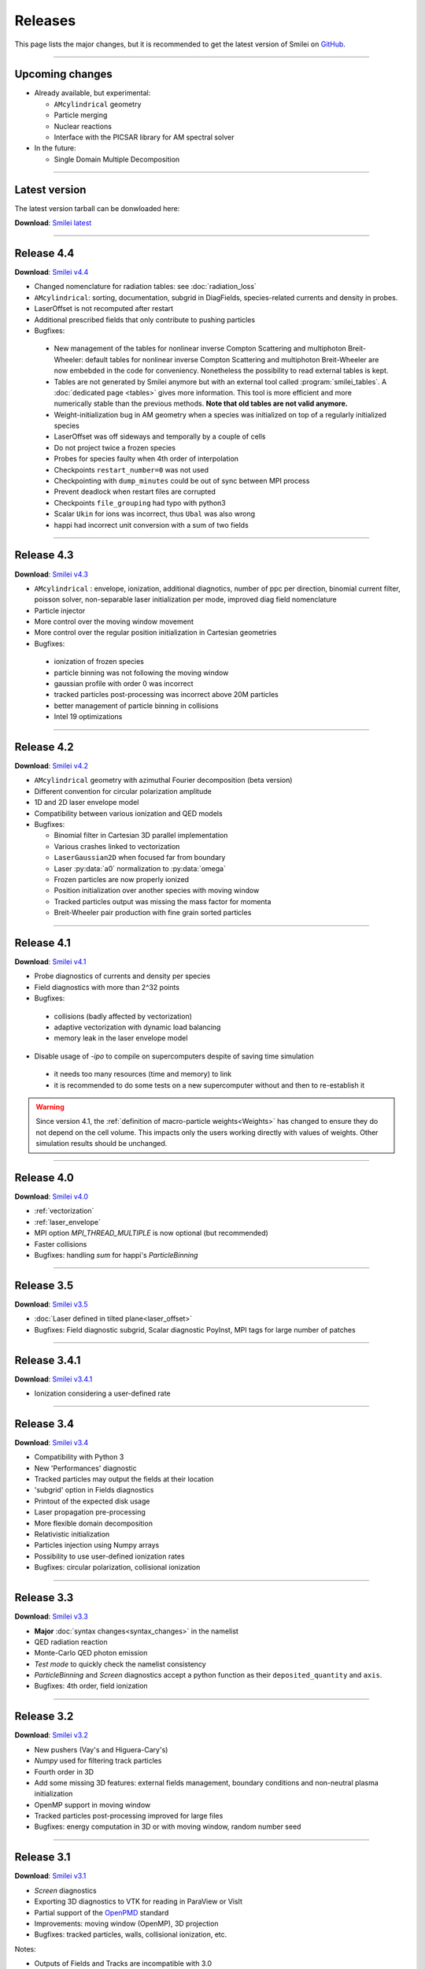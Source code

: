 Releases
--------

This page lists the major changes, but it is recommended to
get the latest version of Smilei on `GitHub <https://github.com/SmileiPIC/Smilei>`_.

----

Upcoming changes
^^^^^^^^^^^^^^^^

* Already available, but experimental:

  * ``AMcylindrical`` geometry
  * Particle merging
  * Nuclear reactions
  * Interface with the PICSAR library for AM spectral solver

* In the future:

  * Single Domain Multiple Decomposition

----

.. _latestVersion:

Latest version
^^^^^^^^^^^^^^^^^^^^^

The latest version tarball can be donwloaded here:

**Download**: `Smilei latest <_downloads/Smilei.tar.gz>`_


----

Release 4.4
^^^^^^^^^^^^^^^^^^^^^

**Download**: `Smilei v4.4 <_downloads/smilei-v4.4.tar.gz>`_

* Changed nomenclature for radiation tables: see :doc:`radiation_loss`
* ``AMcylindrical``: sorting, documentation, subgrid in DiagFields,
  species-related currents and density in probes.
* LaserOffset is not recomputed after restart
* Additional prescribed fields that only contribute to pushing particles
* Bugfixes:

 * New management of the tables for nonlinear inverse Compton Scattering and multiphoton Breit-Wheeler: default tables for nonlinear inverse Compton Scattering and multiphoton Breit-Wheeler are now  embebded in the code for conveniency. Nonetheless the possibility to read external tables is kept.
 * Tables are not generated by Smilei anymore but with an external tool called :program:`smilei_tables`. A :doc:`dedicated page <tables>` gives more information. This tool is more efficient and more numerically stable than the previous methods. **Note that old tables are not valid anymore.**
 * Weight-initialization bug in AM geometry when a species was initialized
   on top of a regularly initialized species
 * LaserOffset was off sideways and temporally by a couple of cells
 * Do not project twice a frozen species
 * Probes for species faulty when 4th order of interpolation
 * Checkpoints ``restart_number=0`` was not used
 * Checkpointing with ``dump_minutes`` could be out of sync between MPI process
 * Prevent deadlock when restart files are corrupted
 * Checkpoints ``file_grouping`` had typo with python3
 * Scalar ``Ukin`` for ions was incorrect, thus ``Ubal`` was also wrong
 * happi had incorrect unit conversion with a sum of two fields


----

Release 4.3
^^^^^^^^^^^^^^^^^^^^^

**Download**: `Smilei v4.3 <_downloads/smilei-v4.3.tar.gz>`_


* ``AMcylindrical`` : envelope, ionization, additional diagnotics,
  number of ppc per direction, binomial current filter, poisson solver,
  non-separable laser initialization per mode, improved diag field nomenclature
* Particle injector
* More control over the moving window movement
* More control over the regular position initialization in Cartesian geometries
* Bugfixes:

 * ionization of frozen species
 * particle binning was not following the moving window
 * gaussian profile with order 0 was incorrect
 * tracked particles post-processing was incorrect above 20M particles
 * better management of particle binning in collisions
 * Intel 19 optimizations


----

Release 4.2
^^^^^^^^^^^^^^^^^^^^^

**Download**: `Smilei v4.2 <_downloads/smilei-v4.2.tar.gz>`_

* ``AMcylindrical`` geometry with azimuthal Fourier decomposition (beta version)
* Different convention for circular polarization amplitude
* 1D and 2D laser envelope model
* Compatibility between various ionization and QED models
* Bugfixes:

  * Binomial filter in Cartesian 3D parallel implementation
  * Various crashes linked to vectorization
  * ``LaserGaussian2D`` when focused far from boundary
  * Laser :py:data:`a0` normalization to :py:data:`omega`
  * Frozen particles are now properly ionized
  * Position initialization over another species with moving window
  * Tracked particles output was missing the mass factor for momenta
  * Breit-Wheeler pair production with fine grain sorted particles


----

Release 4.1
^^^^^^^^^^^^^^^^^^^^^

**Download**: `Smilei v4.1 <_downloads/smilei-v4.1.tar.gz>`_

* Probe diagnostics of currents and density per species
* Field diagnostics with more than 2^32 points
* Bugfixes:

 * collisions (badly affected by vectorization)
 * adaptive vectorization with dynamic load balancing
 * memory leak in the laser envelope model

* Disable usage of `-ipo` to compile on supercomputers
  despite of saving time simulation

 * it needs too many resources (time and memory) to link
 * it is recommended to do some tests on a new supercomputer
   without and then to re-establish it

.. warning::

  Since version 4.1, the :ref:`definition of macro-particle weights<Weights>`
  has changed to ensure they do not depend on the cell volume. This impacts
  only the users working directly with values of weights. Other simulation
  results should be unchanged.


----

Release 4.0
^^^^^^^^^^^^^^^^^^^^^

**Download**: `Smilei v4.0 <_downloads/smilei-v4.0.tar.gz>`_

* :ref:`vectorization`
* :ref:`laser_envelope`
* MPI option `MPI_THREAD_MULTIPLE` is now optional (but recommended)
* Faster collisions
* Bugfixes: handling `sum` for happi's `ParticleBinning`

----

Release 3.5
^^^^^^^^^^^^^^^^^^^^^

**Download**: `Smilei v3.5 <_downloads/smilei-v3.5.tar.gz>`_

* :doc:`Laser defined in tilted plane<laser_offset>`
* Bugfixes: Field diagnostic subgrid, Scalar diagnostic PoyInst,
  MPI tags for large number of patches

----

Release 3.4.1
^^^^^^^^^^^^^^^^^^^^^

**Download**: `Smilei v3.4.1 <_downloads/smilei-v3.4.1.tar.gz>`_

* Ionization considering a user-defined rate

----

Release 3.4
^^^^^^^^^^^

**Download**: `Smilei v3.4 <_downloads/smilei-v3.4.tar.gz>`_

* Compatibility with Python 3
* New 'Performances' diagnostic
* Tracked particles may output the fields at their location
* 'subgrid' option in Fields diagnostics
* Printout of the expected disk usage
* Laser propagation pre-processing
* More flexible domain decomposition
* Relativistic initialization
* Particles injection using Numpy arrays
* Possibility to use user-defined ionization rates
* Bugfixes: circular polarization, collisional ionization

----

Release 3.3
^^^^^^^^^^^

**Download**: `Smilei v3.3 <_downloads/smilei-v3.3.tar.gz>`_

* **Major** :doc:`syntax changes<syntax_changes>` in the namelist
* QED radiation reaction
* Monte-Carlo QED photon emission
* *Test mode* to quickly check the namelist consistency
* *ParticleBinning* and *Screen* diagnostics accept a python function as their
  ``deposited_quantity`` and ``axis``.
* Bugfixes: 4th order, field ionization

----

Release 3.2
^^^^^^^^^^^

**Download**: `Smilei v3.2 <_downloads/smilei-v3.2.tar.gz>`_

* New pushers (Vay's and Higuera-Cary's)
* *Numpy* used for filtering track particles
* Fourth order in 3D
* Add some missing 3D features: external fields management, boundary conditions
  and non-neutral plasma initialization
* OpenMP support in moving window
* Tracked particles post-processing improved for large files
* Bugfixes: energy computation in 3D or with moving window, random number seed

----

Release 3.1
^^^^^^^^^^^

**Download**: `Smilei v3.1 <_downloads/smilei-v3.1.tar.gz>`_

* *Screen* diagnostics
* Exporting 3D diagnostics to VTK for reading in ParaView or VisIt
* Partial support of the `OpenPMD <https://www.openpmd.org>`_ standard
* Improvements: moving window (OpenMP), 3D projection
* Bugfixes: tracked particles, walls, collisional ionization, etc.

Notes:

* Outputs of Fields and Tracks are incompatible with 3.0
* The input "output_dir" is not supported anymore

----

Release 3.0
^^^^^^^^^^^

**Download**: `Smilei v3.0 <_downloads/smilei-v3.0.tar.gz>`_

* **3D geometry**
* Field and scalar diagnostics improved for more flexibility and memory saving
* Faster initialization (including Maxwell-Jüttner sampling)
* Post-processing handles restarts
* Bugfixes in checkpoints, timers, memory profile

----

Release 2.3
^^^^^^^^^^^

**Download**: `Smilei v2.3 <_downloads/smilei-v2.3.tar.gz>`_

* Post-processing scripts have been turned into a *python* module
* Many bugfixes, such as addressing diagnostics efficiency


----

Release 2.2
^^^^^^^^^^^

**Download**: `Smilei v2.2 <_downloads/smilei-v2.2.tar.gz>`_

* **state-of-the-art dynamic load balancing**
* full *python* namelist, allowing for complex, user-friendly input
* external fields and antennas
* binary Coulomb collisions
* new diagnostics
* *python* scripts for post-processing

----

Release 1.0
^^^^^^^^^^^

**Download**: `Smilei v1.0 <_downloads/smilei-v1.0.tar.gz>`_

* 1D & 2D cartesian geometries
* Moving window
* Hybrid MPI-OpenMP parallelization
* Field ionization
* Some python diagnostics
